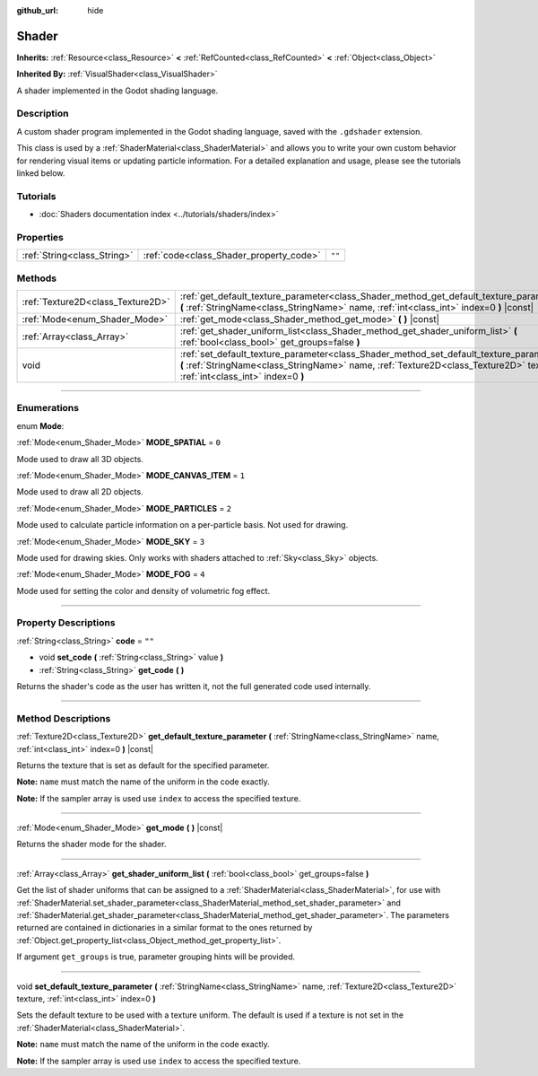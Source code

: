 :github_url: hide

.. DO NOT EDIT THIS FILE!!!
.. Generated automatically from Godot engine sources.
.. Generator: https://github.com/godotengine/godot/tree/4.1/doc/tools/make_rst.py.
.. XML source: https://github.com/godotengine/godot/tree/4.1/doc/classes/Shader.xml.

.. _class_Shader:

Shader
======

**Inherits:** :ref:`Resource<class_Resource>` **<** :ref:`RefCounted<class_RefCounted>` **<** :ref:`Object<class_Object>`

**Inherited By:** :ref:`VisualShader<class_VisualShader>`

A shader implemented in the Godot shading language.

.. rst-class:: classref-introduction-group

Description
-----------

A custom shader program implemented in the Godot shading language, saved with the ``.gdshader`` extension.

This class is used by a :ref:`ShaderMaterial<class_ShaderMaterial>` and allows you to write your own custom behavior for rendering visual items or updating particle information. For a detailed explanation and usage, please see the tutorials linked below.

.. rst-class:: classref-introduction-group

Tutorials
---------

- :doc:`Shaders documentation index <../tutorials/shaders/index>`

.. rst-class:: classref-reftable-group

Properties
----------

.. table::
   :widths: auto

   +-----------------------------+-----------------------------------------+--------+
   | :ref:`String<class_String>` | :ref:`code<class_Shader_property_code>` | ``""`` |
   +-----------------------------+-----------------------------------------+--------+

.. rst-class:: classref-reftable-group

Methods
-------

.. table::
   :widths: auto

   +-----------------------------------+------------------------------------------------------------------------------------------------------------------------------------------------------------------------------------------------------------------------+
   | :ref:`Texture2D<class_Texture2D>` | :ref:`get_default_texture_parameter<class_Shader_method_get_default_texture_parameter>` **(** :ref:`StringName<class_StringName>` name, :ref:`int<class_int>` index=0 **)** |const|                                    |
   +-----------------------------------+------------------------------------------------------------------------------------------------------------------------------------------------------------------------------------------------------------------------+
   | :ref:`Mode<enum_Shader_Mode>`     | :ref:`get_mode<class_Shader_method_get_mode>` **(** **)** |const|                                                                                                                                                      |
   +-----------------------------------+------------------------------------------------------------------------------------------------------------------------------------------------------------------------------------------------------------------------+
   | :ref:`Array<class_Array>`         | :ref:`get_shader_uniform_list<class_Shader_method_get_shader_uniform_list>` **(** :ref:`bool<class_bool>` get_groups=false **)**                                                                                       |
   +-----------------------------------+------------------------------------------------------------------------------------------------------------------------------------------------------------------------------------------------------------------------+
   | void                              | :ref:`set_default_texture_parameter<class_Shader_method_set_default_texture_parameter>` **(** :ref:`StringName<class_StringName>` name, :ref:`Texture2D<class_Texture2D>` texture, :ref:`int<class_int>` index=0 **)** |
   +-----------------------------------+------------------------------------------------------------------------------------------------------------------------------------------------------------------------------------------------------------------------+

.. rst-class:: classref-section-separator

----

.. rst-class:: classref-descriptions-group

Enumerations
------------

.. _enum_Shader_Mode:

.. rst-class:: classref-enumeration

enum **Mode**:

.. _class_Shader_constant_MODE_SPATIAL:

.. rst-class:: classref-enumeration-constant

:ref:`Mode<enum_Shader_Mode>` **MODE_SPATIAL** = ``0``

Mode used to draw all 3D objects.

.. _class_Shader_constant_MODE_CANVAS_ITEM:

.. rst-class:: classref-enumeration-constant

:ref:`Mode<enum_Shader_Mode>` **MODE_CANVAS_ITEM** = ``1``

Mode used to draw all 2D objects.

.. _class_Shader_constant_MODE_PARTICLES:

.. rst-class:: classref-enumeration-constant

:ref:`Mode<enum_Shader_Mode>` **MODE_PARTICLES** = ``2``

Mode used to calculate particle information on a per-particle basis. Not used for drawing.

.. _class_Shader_constant_MODE_SKY:

.. rst-class:: classref-enumeration-constant

:ref:`Mode<enum_Shader_Mode>` **MODE_SKY** = ``3``

Mode used for drawing skies. Only works with shaders attached to :ref:`Sky<class_Sky>` objects.

.. _class_Shader_constant_MODE_FOG:

.. rst-class:: classref-enumeration-constant

:ref:`Mode<enum_Shader_Mode>` **MODE_FOG** = ``4``

Mode used for setting the color and density of volumetric fog effect.

.. rst-class:: classref-section-separator

----

.. rst-class:: classref-descriptions-group

Property Descriptions
---------------------

.. _class_Shader_property_code:

.. rst-class:: classref-property

:ref:`String<class_String>` **code** = ``""``

.. rst-class:: classref-property-setget

- void **set_code** **(** :ref:`String<class_String>` value **)**
- :ref:`String<class_String>` **get_code** **(** **)**

Returns the shader's code as the user has written it, not the full generated code used internally.

.. rst-class:: classref-section-separator

----

.. rst-class:: classref-descriptions-group

Method Descriptions
-------------------

.. _class_Shader_method_get_default_texture_parameter:

.. rst-class:: classref-method

:ref:`Texture2D<class_Texture2D>` **get_default_texture_parameter** **(** :ref:`StringName<class_StringName>` name, :ref:`int<class_int>` index=0 **)** |const|

Returns the texture that is set as default for the specified parameter.

\ **Note:** ``name`` must match the name of the uniform in the code exactly.

\ **Note:** If the sampler array is used use ``index`` to access the specified texture.

.. rst-class:: classref-item-separator

----

.. _class_Shader_method_get_mode:

.. rst-class:: classref-method

:ref:`Mode<enum_Shader_Mode>` **get_mode** **(** **)** |const|

Returns the shader mode for the shader.

.. rst-class:: classref-item-separator

----

.. _class_Shader_method_get_shader_uniform_list:

.. rst-class:: classref-method

:ref:`Array<class_Array>` **get_shader_uniform_list** **(** :ref:`bool<class_bool>` get_groups=false **)**

Get the list of shader uniforms that can be assigned to a :ref:`ShaderMaterial<class_ShaderMaterial>`, for use with :ref:`ShaderMaterial.set_shader_parameter<class_ShaderMaterial_method_set_shader_parameter>` and :ref:`ShaderMaterial.get_shader_parameter<class_ShaderMaterial_method_get_shader_parameter>`. The parameters returned are contained in dictionaries in a similar format to the ones returned by :ref:`Object.get_property_list<class_Object_method_get_property_list>`.

If argument ``get_groups`` is true, parameter grouping hints will be provided.

.. rst-class:: classref-item-separator

----

.. _class_Shader_method_set_default_texture_parameter:

.. rst-class:: classref-method

void **set_default_texture_parameter** **(** :ref:`StringName<class_StringName>` name, :ref:`Texture2D<class_Texture2D>` texture, :ref:`int<class_int>` index=0 **)**

Sets the default texture to be used with a texture uniform. The default is used if a texture is not set in the :ref:`ShaderMaterial<class_ShaderMaterial>`.

\ **Note:** ``name`` must match the name of the uniform in the code exactly.

\ **Note:** If the sampler array is used use ``index`` to access the specified texture.

.. |virtual| replace:: :abbr:`virtual (This method should typically be overridden by the user to have any effect.)`
.. |const| replace:: :abbr:`const (This method has no side effects. It doesn't modify any of the instance's member variables.)`
.. |vararg| replace:: :abbr:`vararg (This method accepts any number of arguments after the ones described here.)`
.. |constructor| replace:: :abbr:`constructor (This method is used to construct a type.)`
.. |static| replace:: :abbr:`static (This method doesn't need an instance to be called, so it can be called directly using the class name.)`
.. |operator| replace:: :abbr:`operator (This method describes a valid operator to use with this type as left-hand operand.)`
.. |bitfield| replace:: :abbr:`BitField (This value is an integer composed as a bitmask of the following flags.)`
